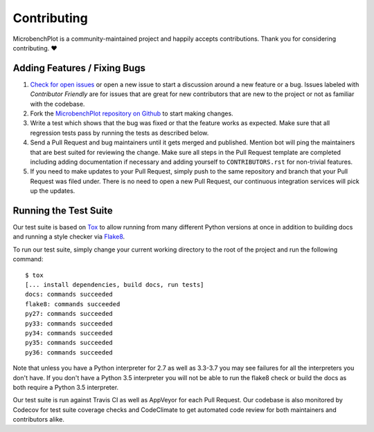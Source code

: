Contributing
============

MicrobenchPlot is a community-maintained project and happily accepts contributions.
Thank you for considering contributing. ❤️

Adding Features / Fixing Bugs
-----------------------------

#. `Check for open issues <https://github.com/abduld/microbench_plot/issues>`_ or open
   a new issue to start a discussion around a new feature or a bug.  Issues labeled with
   *Contributor Friendly* are for issues that are great for new contributors that are
   new to the project or not as familiar with the codebase.

#. Fork the `MicrobenchPlot repository on Github <https://github.com/abduld/microbench_plot>`_
   to start making changes.

#. Write a test which shows that the bug was fixed or that the feature works as expected.
   Make sure that all regression tests pass by running the tests as described below.

#. Send a Pull Request and bug maintainers until it gets merged and published.
   Mention bot will ping the maintainers that are best suited for reviewing the change.
   Make sure all steps in the Pull Request template are completed including adding
   documentation if necessary and adding yourself to ``CONTRIBUTORS.rst`` for non-trivial features.

#. If you need to make updates to your Pull Request, simply push to the same repository and branch
   that your Pull Request was filed under. There is no need to open a new Pull Request, our
   continuous integration services will pick up the updates.

Running the Test Suite
----------------------

Our test suite is based on `Tox <https://tox.readthedocs.io/en/latest/>`_ to allow
running from many different Python versions at once in addition to building docs
and running a style checker via `Flake8 <http://flake8.pycqa.org/en/latest/>`_.

To run our test suite, simply change your current working directory to the root
of the project and run the following command::

    $ tox
    [... install dependencies, build docs, run tests]
    docs: commands succeeded
    flake8: commands succeeded
    py27: commands succeeded
    py33: commands succeeded
    py34: commands succeeded
    py35: commands succeeded
    py36: commands succeeded

Note that unless you have a Python interpreter for 2.7 as well as 3.3-3.7 you may see failures
for all the interpreters you don't have.  If you don't have a Python 3.5 interpreter you will
not be able to run the flake8 check or build the docs as both require a Python 3.5 interpreter.

Our test suite is run against Travis CI as well as AppVeyor for each Pull Request.  Our codebase is
also monitored by Codecov for test suite coverage checks and CodeClimate to get automated code review
for both maintainers and contributors alike.
